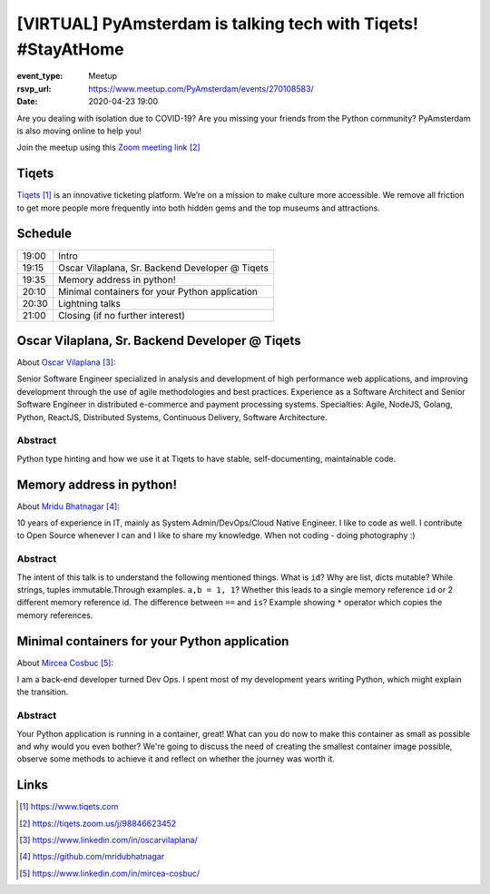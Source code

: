 [VIRTUAL] PyAmsterdam is talking tech with Tiqets! #StayAtHome
==============================================================

:event_type: Meetup
:rsvp_url: https://www.meetup.com/PyAmsterdam/events/270108583/
:date: 2020-04-23 19:00

.. :cover: images/04-23-online-Tiqets.png


Are you dealing with isolation due to COVID-19?
Are you missing your friends from the Python community?
PyAmsterdam is also moving online to help you!




.. .. figure:: {static}/images/04-16-online-ContainerSolutions.png
   :alt: Python Online meetup April 16 2020
   :width: 80%



Join the meetup using this `Zoom meeting link`_

Tiqets
-------

`Tiqets`_ is an innovative ticketing platform.
We’re on a mission to make culture more accessible.
We remove all friction to get more people more frequently into both hidden gems and
the top museums and attractions.


Schedule
------------------------

.. table::
   :class: schedule-table

   ===== =
   19:00 Intro
   19:15 Oscar Vilaplana, Sr. Backend Developer @ Tiqets
   19:35 Memory address in python!
   20:10 Minimal containers for your Python application
   20:30 Lightning talks
   21:00 Closing (if no further interest)
   ===== =



Oscar Vilaplana, Sr. Backend Developer @ Tiqets
-----------------------------------------------

About `Oscar Vilaplana`_:

Senior Software Engineer specialized in analysis and development of high performance
web applications, and improving development through the use of agile methodologies and
best practices.
Experience as a Software Architect and Senior Software Engineer in
distributed e-commerce and payment processing systems.
Specialties: Agile, NodeJS, Golang, Python, ReactJS, Distributed Systems,
Continuous Delivery, Software Architecture.

Abstract
~~~~~~~~

Python type hinting and how we use it at Tiqets to have stable, self-documenting, maintainable code.

Memory address in python!
--------------------------

About `Mridu Bhatnagar`_:

10 years of experience in IT, mainly as System Admin/DevOps/Cloud Native Engineer.
I like to code as well. I contribute to Open Source whenever I can and I like to share my knowledge.
When not coding - doing photography :)

Abstract
~~~~~~~~

The intent of this talk is to understand the following mentioned things.
What is ``id``?
Why are list, dicts mutable? While strings, tuples immutable.Through examples.
``a,b = 1, 1``? Whether this leads to a single memory reference ``id`` or 2
different memory reference id.
The difference between ``==`` and ``is``?
Example showing ``*`` operator which copies the memory references.


Minimal containers for your Python application
----------------------------------------------

About `Mircea Cosbuc`_:

I am a back-end developer turned Dev Ops. I spent most of my development years writing
Python, which might explain the transition.

Abstract
~~~~~~~~

Your Python application is running in a container, great! What can you do now
to make this container as small as possible and why would you even bother?
We're going to discuss the need of creating the smallest container image possible,
observe some methods to achieve it and reflect on whether the journey was worth it.

Links
-----

.. _Tiqets: https://www.tiqets.com
.. _Zoom meeting link: https://tiqets.zoom.us/j/98846623452
.. _Oscar Vilaplana: https://www.linkedin.com/in/oscarvilaplana/
.. _Mridu Bhatnagar: https://github.com/mridubhatnagar
.. _Mircea Cosbuc: https://www.linkedin.com/in/mircea-cosbuc/

.. target-notes::
